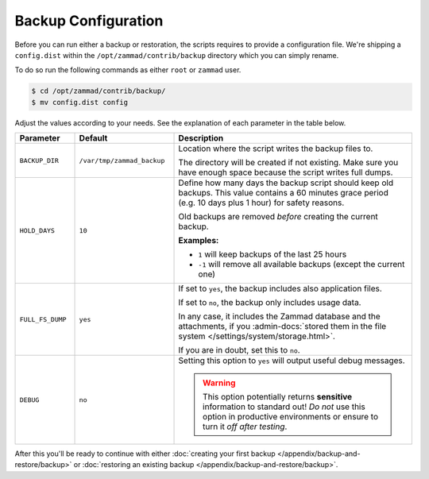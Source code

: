 Backup Configuration
********************

Before you can run either a backup or restoration, the scripts requires
to provide a configuration file. We're shipping a ``config.dist`` within the
``/opt/zammad/contrib/backup`` directory which you can simply rename.

To do so run the following commands as either ``root`` or ``zammad`` user.

.. code-block:: sh

   $ cd /opt/zammad/contrib/backup/
   $ mv config.dist config

Adjust the values according to your needs. See the explanation of each
parameter in the table below.

.. list-table::
  :widths: 15, 25, 60
  :header-rows: 1

  * - Parameter
    - Default
    - Description
  * - ``BACKUP_DIR``
    - ``/var/tmp/zammad_backup``
    - Location where the script writes the backup files to.

      The directory will be created if not existing. Make sure you have
      enough space because the script writes full dumps.
  * - ``HOLD_DAYS``
    - ``10``
    - Define how many days the backup script should keep old backups.
      This value contains a 60 minutes grace period (e.g. 10 days plus 1 hour)
      for safety reasons.

      Old backups are removed *before* creating the current backup.

      **Examples:**

      * ``1`` will keep backups of the last 25 hours
      * ``-1`` will remove all available backups (except the current one)
  * - ``FULL_FS_DUMP``
    - ``yes``
    - If set to ``yes``, the backup includes also application files.

      If set to ``no``, the backup only includes usage data.

      In any case, it includes the Zammad database and the attachments, if you
      :admin-docs:`stored them in the file system </settings/system/storage.html>`.

      If you are in doubt, set this to ``no``.
  * - ``DEBUG``
    - ``no``
    - Setting this option to ``yes`` will output useful debug messages.

      .. warning::

         This option potentially returns **sensitive** information to standard
         out! *Do not* use this option in productive environments or ensure
         to turn it *off after testing*.



After this you'll be ready to continue with either
:doc:`creating your first backup </appendix/backup-and-restore/backup>` or
:doc:`restoring an existing backup </appendix/backup-and-restore/backup>`.